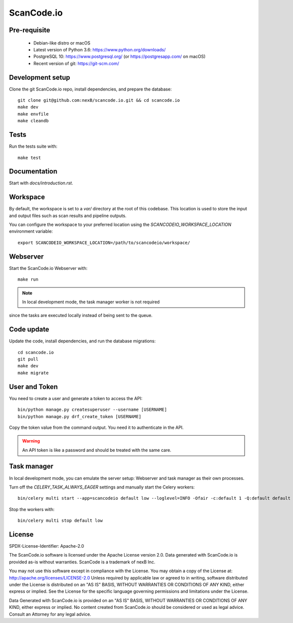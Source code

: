 ScanCode.io
===========

Pre-requisite
-------------

 * Debian-like distro or macOS
 * Latest version of Python 3.6: https://www.python.org/downloads/
 * PostgreSQL 10: https://www.postgresql.org/ (or https://postgresapp.com/ on macOS)
 * Recent version of git: https://git-scm.com/

Development setup
-----------------

Clone the git ScanCode.io repo, install dependencies, and prepare the database::

   git clone git@github.com:nexB/scancode.io.git && cd scancode.io
   make dev
   make envfile
   make cleandb

Tests
-----

Run the tests suite with::

   make test

Documentation
------------

Start with `docs/introduction.rst`.

Workspace
---------

By default, the workspace is set to a `var/` directory at the root of this codebase.
This location is used to store the input and output files such as scan results and
pipeline outputs.

You can configure the workspace to your preferred location using the
`SCANCODEIO_WORKSPACE_LOCATION` environment variable::

   export SCANCODEIO_WORKSPACE_LOCATION=/path/to/scancodeio/workspace/

Webserver
---------

Start the ScanCode.io Webserver with::

   make run

.. note:: In local development mode, the task manager worker is not required
since the tasks are executed locally instead of being sent to the queue.

Code update
-----------

Update the code, install dependencies, and run the database migrations::

   cd scancode.io
   git pull
   make dev
   make migrate

User and Token
--------------

You need to create a user and generate a token to access the API::

    bin/python manage.py createsuperuser --username [USERNAME]
    bin/python manage.py drf_create_token [USERNAME]

Copy the token value from the command output. You need it to authenticate in the API.

.. warning:: An API token is like a password and should be treated with the same care.

Task manager
------------

In local development mode, you can emulate the server setup:
Webserver and task manager as their own processes.

Turn off the `CELERY_TASK_ALWAYS_EAGER` settings and manually start the
Celery workers::

    bin/celery multi start --app=scancodeio default low --loglevel=INFO -Ofair -c:default 1 -Q:default default -c:low 1 -Q:low priority.low --soft-time-limit:default=3600 --time-limit:default=3900 --soft-time-limit:low=14400 --time-limit:low=14700 --prefetch-multiplier=1

Stop the workers with::

    bin/celery multi stop default low

    
License
-------

SPDX-License-Identifier: Apache-2.0

The ScanCode.io software is licensed under the Apache License version 2.0.
Data generated with ScanCode.io is provided as-is without warranties.
ScanCode is a trademark of nexB Inc.

You may not use this software except in compliance with the License.
You may obtain a copy of the License at: http://apache.org/licenses/LICENSE-2.0
Unless required by applicable law or agreed to in writing, software distributed
under the License is distributed on an "AS IS" BASIS, WITHOUT WARRANTIES OR
CONDITIONS OF ANY KIND, either express or implied. See the License for the
specific language governing permissions and limitations under the License.

Data Generated with ScanCode.io is provided on an "AS IS" BASIS, WITHOUT WARRANTIES
OR CONDITIONS OF ANY KIND, either express or implied. No content created from
ScanCode.io should be considered or used as legal advice. Consult an Attorney
for any legal advice.
